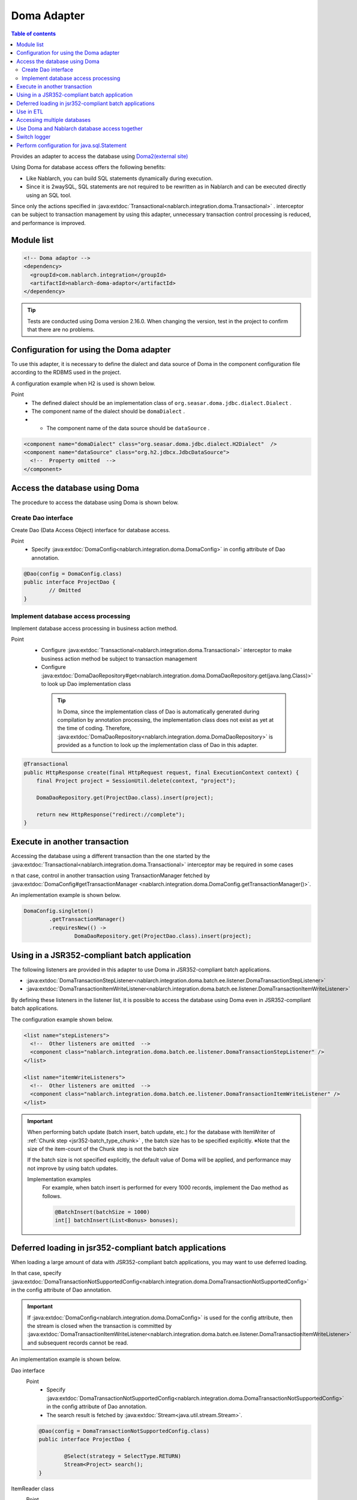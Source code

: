 .. _doma_adaptor:

Doma Adapter
==================================================

.. contents:: Table of contents
  :depth: 3
  :local:

Provides an adapter to access the database using `Doma2(external site) <https://doma.readthedocs.io/en/stable/>`_   

Using Doma for database access offers the following benefits:

* Like Nablarch, you can build SQL statements dynamically during execution.  
* Since it is 2waySQL, SQL statements are not required to be rewritten as in Nablarch and can be executed directly using an SQL tool.

Since only the actions specified in  :java:extdoc:`Transactional<nablarch.integration.doma.Transactional>` .
interceptor can be subject to transaction management by using this adapter, unnecessary transaction control processing is reduced, and performance is improved.

Module list
--------------------------------------------------
.. code-block:: xml

  <!-- Doma adaptor -->
  <dependency>
    <groupId>com.nablarch.integration</groupId>
    <artifactId>nablarch-doma-adaptor</artifactId>
  </dependency>
    
.. tip::

  Tests are conducted using Doma version 2.16.0. 
  When changing the version, test in the project to confirm that there are no problems.

Configuration for using the Doma adapter
--------------------------------------------------
To use this adapter, it is necessary to define the dialect and data source of Doma in the component configuration file according to the RDBMS used in the project.

A configuration example when H2 is used is shown below.

Point
 * The defined dialect should be an implementation class of  ``org.seasar.doma.jdbc.dialect.Dialect`` .
 * The component name of the dialect should be ``domaDialect`` .
 * •	The component name of the data source should be ``dataSource`` .

.. code-block:: xml

  <component name="domaDialect" class="org.seasar.doma.jdbc.dialect.H2Dialect"  />
  <component name="dataSource" class="org.h2.jdbcx.JdbcDataSource">
    <!--  Property omitted  -->
  </component>

Access the database using Doma
--------------------------------------------------
The procedure to access the database using Doma is shown below.

Create Dao interface
~~~~~~~~~~~~~~~~~~~~~~~~~~~~~~~~~~~~~~~~~~~~~~~~~
Create Dao (Data Access Object) interface for database access.

Point
 * Specify :java:extdoc:`DomaConfig<nablarch.integration.doma.DomaConfig>` in config attribute of Dao annotation.

.. code-block:: java

  @Dao(config = DomaConfig.class)
  public interface ProjectDao {
          // Omitted
  }

Implement database access processing
~~~~~~~~~~~~~~~~~~~~~~~~~~~~~~~~~~~~~~~~~~~~~~~~~~~
Implement database access processing in business action method.

Point
 * Configure :java:extdoc:`Transactional<nablarch.integration.doma.Transactional>` interceptor to make business action method be subject to transaction management
 * Configure :java:extdoc:`DomaDaoRepository#get<nablarch.integration.doma.DomaDaoRepository.get(java.lang.Class)>` to look up Dao implementation class

  .. tip::

    In Doma, since the implementation class of Dao is automatically generated during compilation by annotation processing, the implementation class does not exist as yet at the time of coding.
    Therefore,  :java:extdoc:`DomaDaoRepository<nablarch.integration.doma.DomaDaoRepository>` is provided as a function to look up the implementation class of Dao in this adapter.  

.. code-block:: java

    @Transactional
    public HttpResponse create(final HttpRequest request, final ExecutionContext context) {
        final Project project = SessionUtil.delete(context, "project");

        DomaDaoRepository.get(ProjectDao.class).insert(project);

        return new HttpResponse("redirect://complete");
    }

Execute in another transaction
--------------------------------------------------
Accessing the database using a different transaction than the one started by the :java:extdoc:`Transactional<nablarch.integration.doma.Transactional>` interceptor may be required in some cases

n that case, control in another transaction using TransactionManager fetched by  :java:extdoc:`DomaConfig#getTransactionManager <nablarch.integration.doma.DomaConfig.getTransactionManager()>`.

An implementation example is shown below.

.. code-block:: java

  DomaConfig.singleton()
          .getTransactionManager()
          .requiresNew(() ->
                  DomaDaoRepository.get(ProjectDao.class).insert(project);


Using in a JSR352-compliant batch application
----------------------------------------------------------------
The following listeners are provided in this adapter to use Doma in JSR352-compliant batch applications.

* :java:extdoc:`DomaTransactionStepListener<nablarch.integration.doma.batch.ee.listener.DomaTransactionStepListener>`
* :java:extdoc:`DomaTransactionItemWriteListener<nablarch.integration.doma.batch.ee.listener.DomaTransactionItemWriteListener>`

By defining these listeners in the listener list, it is possible to access the database using Doma even in JSR352-compliant batch applications.

The configuration example shown below.

.. code-block:: xml

  <list name="stepListeners">
    <!--  Other listeners are omitted  -->
    <component class="nablarch.integration.doma.batch.ee.listener.DomaTransactionStepListener" />
  </list>

  <list name="itemWriteListeners">
    <!--  Other listeners are omitted  -->
    <component class="nablarch.integration.doma.batch.ee.listener.DomaTransactionItemWriteListener" />
  </list>

.. important::

  When performing batch update (batch insert, batch update, etc.) for the database with ItemWriter of :ref:`Chunk step <jsr352-batch_type_chunk>` , the batch size has to be specified explicitly.
  ※Note that the size of the item-count of the Chunk step is not the batch size

  If the batch size is not specified explicitly, the default value of Doma will be applied, and performance may not improve by using batch updates.

  Implementation examples
    For example, when batch insert is performed for every 1000 records, implement the Dao method as follows.

    .. code-block:: java

      @BatchInsert(batchSize = 1000)
      int[] batchInsert(List<Bonus> bonuses);


Deferred loading in jsr352-compliant batch applications
---------------------------------------------------------
When loading a large amount of data with JSR352-compliant batch applications, you may want to use deferred loading.

In that case, specify :java:extdoc:`DomaTransactionNotSupportedConfig<nablarch.integration.doma.DomaTransactionNotSupportedConfig>` in the config attribute of Dao annotation.

.. important::

  If :java:extdoc:`DomaConfig<nablarch.integration.doma.DomaConfig>` is used for the config attribute, then the stream is closed when the transaction is committed by :java:extdoc:`DomaTransactionItemWriteListener<nablarch.integration.doma.batch.ee.listener.DomaTransactionItemWriteListener>` and subsequent records cannot be read.

An implementation example is shown below.

Dao interface
  Point
    * Specify :java:extdoc:`DomaTransactionNotSupportedConfig<nablarch.integration.doma.DomaTransactionNotSupportedConfig>`  in the config attribute of Dao annotation.
    * The search result is fetched by :java:extdoc:`Stream<java.util.stream.Stream>`.

  .. code-block:: java

    @Dao(config = DomaTransactionNotSupportedConfig.class)
    public interface ProjectDao {

            @Select(strategy = SelectType.RETURN)
            Stream<Project> search();
    }

ItemReader class
  Point
     * Fetch the search result stream with open method.
     * Always close the stream with the close method to prevent the release of resources.

  .. code-block:: java

    @Dependent
    @Named
    public class ProjectReader extends AbstractItemReader {

        private Iterator<Project> iterator;

        private Stream<Project> stream;

        @Override
        public void open(Serializable checkpoint) throws Exception {
            final ProjectDao dao = DomaDaoRepository.get(ProjectDao.class);
            stream = dao.search();
            iterator = stream.iterator();
        }

        @Override
        public Object readItem() {
            if (iterator.hasNext()) {
                return iterator.next();
            } else {
                return null;
            }
        }

        @Override
        public void close() throws Exception {
            stream.close();
        }
    }

Use in ETL
--------------------------------------------------
When using ETL, using Doma in steps added to the project may be required.
In such a case, a listener list in which a job name and step name are specified is defined.

The configuration example shown below.

Job definition file
  .. code-block:: xml

    <job id="sampleJob" xmlns="http://xmlns.jcp.org/xml/ns/javaee" version="1.0">
      <step id="sampleStep">
        <listeners>
          <listener ref="nablarchStepListenerExecutor" />
          <listener ref="nablarchItemWriteListenerExecutor" />
        </listeners>
        <chunk>
          <reader ref="sampleItemReader" />
          <writer ref="sampleItemWriter" />
        </chunk>
      </step>
    </job>

Component configuration file
  .. code-block:: xml

    <list name="sampleJob.sampleStep.stepListeners">
      <!--  Other listeners are omitted  -->
      <component
          class="nablarch.integration.doma.batch.ee.listener.DomaTransactionStepListener" />
    </list>

    <list name="sampleJob.sampleStep.itemWriteListeners">
      <!--  Other listeners are omitted  -->
      <component
          class="nablarch.integration.doma.batch.ee.listener.DomaTransactionItemWriteListener" />
    </list>

Accessing multiple databases
--------------------------------------------------
If more than one database is to be accessed, create a new config class and implement access to the other database using that config class.

An implementation example is shown below.

Component configuration file
  .. code-block:: xml

    <component name="customDomaDialect" class="org.seasar.doma.jdbc.dialect.OracleDialect"  />
    <component name="customDataSource" class="oracle.jdbc.pool.OracleDataSource">
      <!--  Property omitted  -->
    </component>

Config class
  .. code-block:: java

    @SingletonConfig
    public final class CustomConfig implements Config {

        private CustomConfig() {
            dialect = SystemRepository.get("customDomaDialect");
            localTransactionDataSource =
                    new LocalTransactionDataSource(SystemRepository.get("customDataSource"));
            localTransaction = localTransactionDataSource.getLocalTransaction(getJdbcLogger());
            localTransactionManager = new LocalTransactionManager(localTransaction);
        }

            // Implement other fields and methods in reference to DomaConfig
    }

Dao interface
  .. code-block:: java

    @Dao(config = CustomConfig.class)
    public interface ProjectDao {
            // Omitted
    }


Business action class
  .. code-block:: java

    public HttpResponse create(final HttpRequest request, final ExecutionContext context) {
        final Project project = SessionUtil.delete(context, "project");

        CustomConfig.singleton()
                .getTransactionManager()
                .requiresNew(() ->
                        DomaDaoRepository.get(ProjectDao.class).insert(project);

        return new HttpResponse("redirect://complete");
    }
    
Use Doma and Nablarch database access together
--------------------------------------------------
Even if Doma is used for database access, you may want to use database access :ref:`provided by Nablarch<database_management>`. 
For example, when using :ref:`the mail sending library <mail>`. (:ref:`Database is used in mail send request <mail-request>`.)

To solve this problem, a function is provided by the database access processing of Nablarch that can use the same transaction (database connection) as Doma.

Usage procedure
  Add the following definition to the component configuration file. 
  As a result, database access of Nablarch is automatically executed under the transaction of Doma.
  
  * Define :java:extdoc:`ConnectionFactoryFromDomaConnection <nablarch.integration.doma.ConnectionFactoryFromDomaConnection>` in the component configuration file.
    The component name should be ``connectionFactoryFromDoma``.
  * Configure ConnectionFactoryFromDomaConnection in the listener that controls the transaction of JSR352 Doma.

  .. code-block:: xml

    <!--  Component name is connectionFactoryFromDoma  -->
    <component name="connectionFactoryFromDoma"
        class="nablarch.integration.doma.ConnectionFactoryFromDomaConnection">
        
        <!--  Configuration of properties are omitted  -->
      
    </component>
    
    <!--  
    When using in JSR352-compliant batch application configure connectionFactoryFromDoma defined 
    above in the listener that controls the transaction of Doma.
    -->
    <component class="nablarch.integration.doma.batch.ee.listener.DomaTransactionItemWriteListener">
      <property name="connectionFactory" ref="connectionFactoryFromDoma" />
    </component>

    <component class="nablarch.integration.doma.batch.ee.listener.DomaTransactionStepListener">
      <property name="connectionFactory" ref="connectionFactoryFromDoma" />
    </component>

Switch logger
--------------------------------------------------
This adapter provides  :java:extdoc:`NablarchJdbcLogger<nablarch.integration.doma.NablarchJdbcLogger>`, which uses Nablarch logger as an implementation of the logger used by Doma.
Although  :java:extdoc:`NablarchJdbcLogger<nablarch.integration.doma.NablarchJdbcLogger>` is used by default, if the logger is to be replaced with another one, it must be configured in the component definition file.

The configuration example when ``org.seasar.doma.jdbc.UtilLoggingJdbcLogger`` is used is shown below.

Point
 * The defined logger must be an implementation class of ``org.seasar.doma.jdbc.JdbcLogger``
 * The component name of the logger should be ``domaJdbcLogger``

.. code-block:: xml

  <component name="domaJdbcLogger" class="org.seasar.doma.jdbc.UtilLoggingJdbcLogger"  />

Perform configuration for java.sql.Statement
--------------------------------------------------
You may want to configure items related to ``java.sql.Statement`` such as fetch size and query timeout for the whole project.

In such a case, configure :java:extdoc:`DomaStatementProperties<nablarch.integration.doma.DomaStatementProperties>` in the component configuration file.

Items that can be configured include the following.

* Maximum number of rows
* Fetch size
* Query timeout (seconds)
* Batch size

The configuration example shown below.

Point
 * The component name should be ``domaStatementProperties``

.. code-block:: xml

  <component class="nablarch.integration.doma.DomaStatementProperties" name="domaStatementProperties">
    <!-- 最大行数の制限値を1000行に設定する -->
    <property name="maxRows" value="1000" />
    <!-- フェッチサイズを200行に設定する -->
    <property name="fetchSize" value="200" />
    <!-- クエリタイムアウトを30秒に設定する -->
    <property name="queryTimeout" value="30" />
    <!-- バッチサイズを400に設定する -->
    <property name="batchSize" value="400" />
  </component>